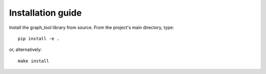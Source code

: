 Installation guide
==================

Install the graph_tool library from source. From the project's main directory, type::

    pip install -e .

or, alternatively::

    make install
